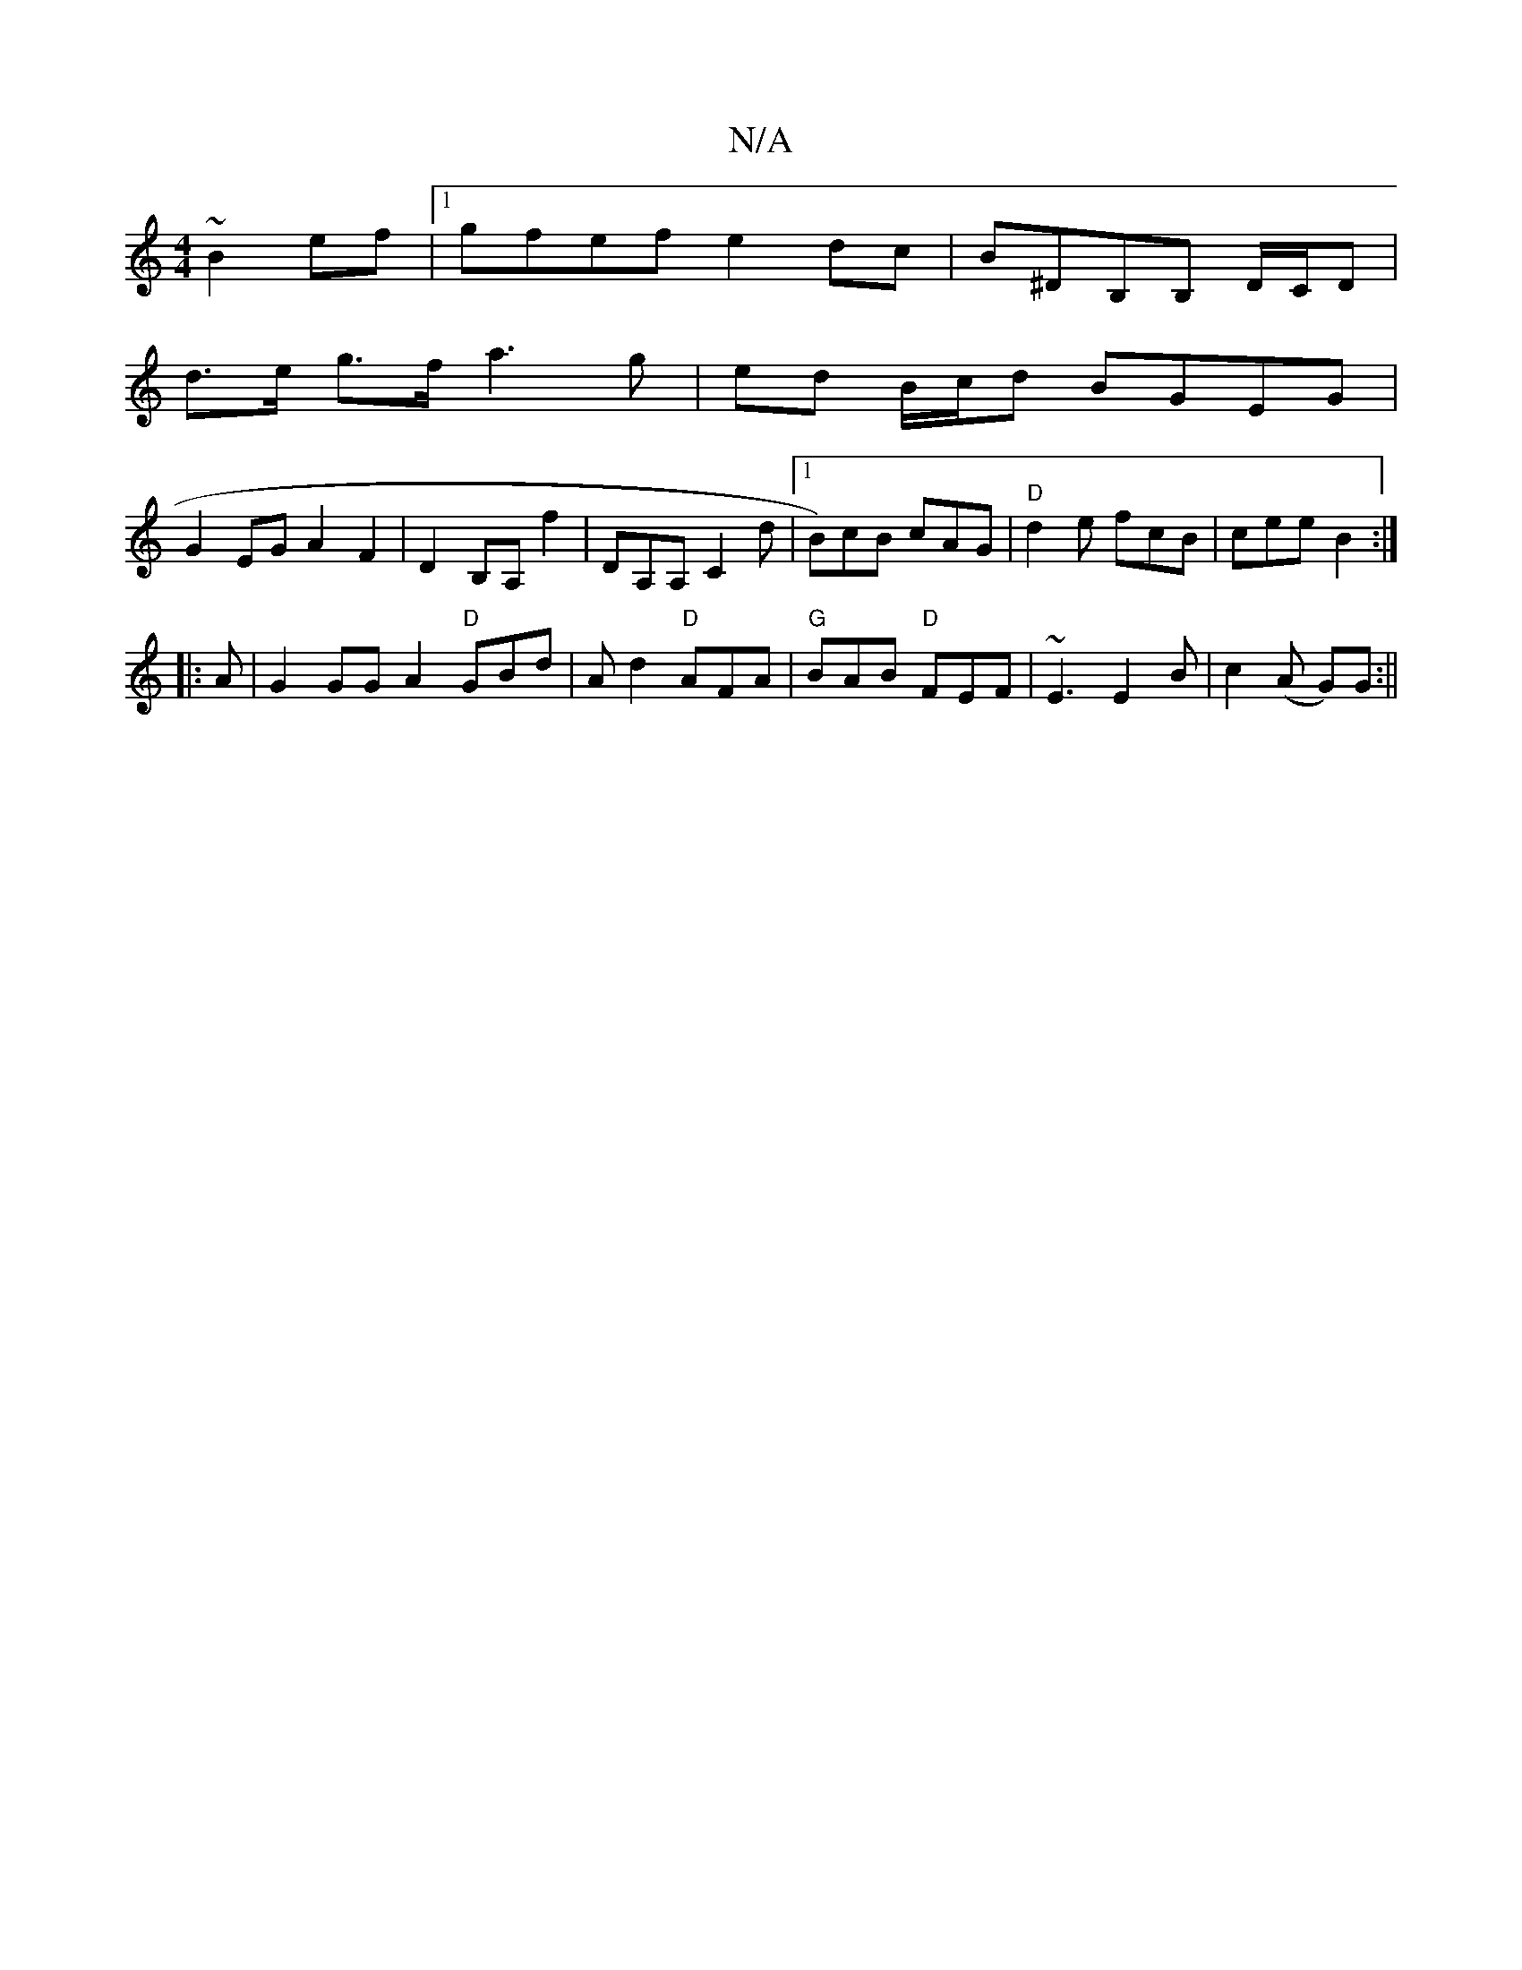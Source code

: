 X:1
T:N/A
M:4/4
R:N/A
K:Cmajor
 ~B2ef|1 gfef e2dc|B^DB,B, D/C/D |
d>e g>f a3 g|ed B/c/d BGEG|
G2EG A2F2|D2B,A, f2- | DA,A, C2d |1 B)cB cAG | "D"d2e fcB | cee B2 :|
|:A|G2GG A2"D"GBd|Ad2 "D"AFA|"G"BAB "D"FEF | ~E3 E2B |c2 (A G)G :||